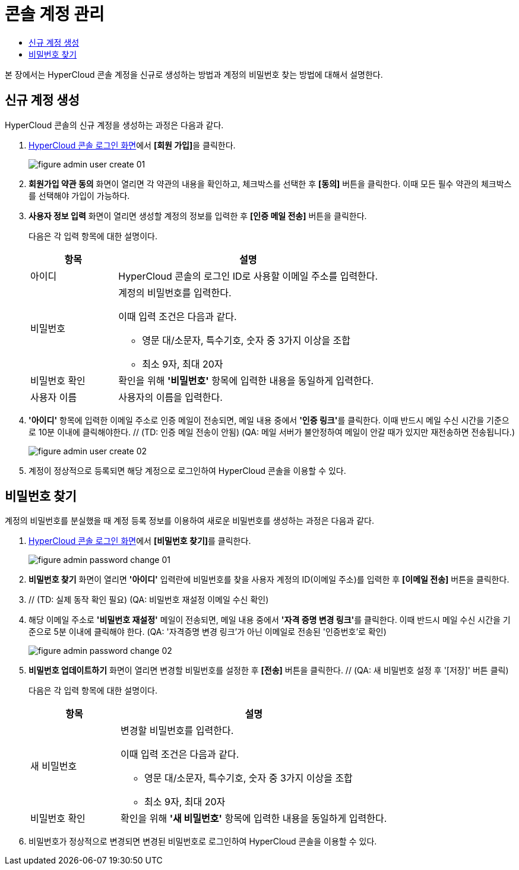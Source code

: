= 콘솔 계정 관리
:toc:
:toc-title:

본 장에서는 HyperCloud 콘솔 계정을 신규로 생성하는 방법과 계정의 비밀번호 찾는 방법에 대해서 설명한다.

== 신규 계정 생성

HyperCloud 콘솔의 신규 계정을 생성하는 과정은 다음과 같다.

. <<../console_connect_sub/img-admin-login-main,HyperCloud 콘솔 로그인 화면>>에서 **[회원 가입]**을 클릭한다.
+
image::../images/figure_admin_user_create_01.png[]

. *회원가입 약관 동의* 화면이 열리면 각 약관의 내용을 확인하고, 체크박스를 선택한 후 *[동의]* 버튼을 클릭한다. 이때 모든 필수 약관의 체크박스를 선택해야 가입이 가능하다. 

. *사용자 정보 입력* 화면이 열리면 생성할 계정의 정보를 입력한 후 *[인증 메일 전송]* 버튼을 클릭한다.
+
다음은 각 입력 항목에 대한 설명이다.
+
[width="100%",options="header", cols="1,3a"]
|====================
|항목|설명  
|아이디|HyperCloud 콘솔의 로그인 ID로 사용할 이메일 주소를 입력한다.
|비밀번호|계정의 비밀번호를 입력한다.

이때 입력 조건은 다음과 같다.

* 영문 대/소문자, 특수기호, 숫자 중 3가지 이상을 조합
* 최소 9자, 최대 20자
|비밀번호 확인|확인을 위해 *'비밀번호'* 항목에 입력한 내용을 동일하게 입력한다.
|사용자 이름|사용자의 이름을 입력한다.
|====================

. *'아이디'* 항목에 입력한 이메일 주소로 인증 메일이 전송되면, 메일 내용 중에서 **'인증 링크'**를 클릭한다. 이때 반드시 메일 수신 시간을 기준으로 10분 이내에 클릭해야한다. // (TD: 인증 메일 전송이 안됨) (QA: 메일 서버가 불안정하여 메일이 안갈 때가 있지만 재전송하면 전송됩니다.)
+
image::../images/figure_admin_user_create_02.png[]

. 계정이 정상적으로 등록되면 해당 계정으로 로그인하여 HyperCloud 콘솔을 이용할 수 있다.

== 비밀번호 찾기

계정의 비밀번호를 분실했을 때 계정 등록 정보를 이용하여 새로운 비밀번호를 생성하는 과정은 다음과 같다.

. <<../console_connect_sub/img-admin-login-main,HyperCloud 콘솔 로그인 화면>>에서 **[비밀번호 찾기]**를 클릭한다.
+
image::../images/figure_admin_password_change_01.png[]

. *비밀번호 찾기* 화면이 열리면 *'아이디'* 입력란에 비밀번호를 찾을 사용자 계정의 ID(이메일 주소)를 입력한 후 *[이메일 전송]* 버튼을 클릭한다.

. // (TD: 실제 동작 확인 필요) (QA: 비밀번호 재설정 이메일 수신 확인)

. 해당 이메일 주소로 *'비밀번호 재설정'* 메일이 전송되면, 메일 내용 중에서 **'자격 증명 변경 링크'**를 클릭한다. 이때 반드시 메일 수신 시간을 기준으로 5분 이내에 클릭해야 한다.
 (QA: '자격증명 변경 링크'가 아닌 이메일로 전송된 '인증번호'로 확인)
+
image::../images/figure_admin_password_change_02.png[]

. *비밀번호 업데이트하기* 화면이 열리면 변경할 비밀번호를 설정한 후 *[전송]* 버튼을 클릭한다. // (QA: 새 비밀번호 설정 후 '[저장]' 버튼 클릭)
+
다음은 각 입력 항목에 대한 설명이다.
+
[width="100%",options="header", cols="1,3a"]
|====================
|항목|설명  
|새 비밀번호|변경할 비밀번호를 입력한다.

이때 입력 조건은 다음과 같다.

* 영문 대/소문자, 특수기호, 숫자 중 3가지 이상을 조합
* 최소 9자, 최대 20자
|비밀번호 확인|확인을 위해 *'새 비밀번호'* 항목에 입력한 내용을 동일하게 입력한다.
|====================
. 비밀번호가 정상적으로 변경되면 변경된 비밀번호로 로그인하여 HyperCloud 콘솔을 이용할 수 있다.
